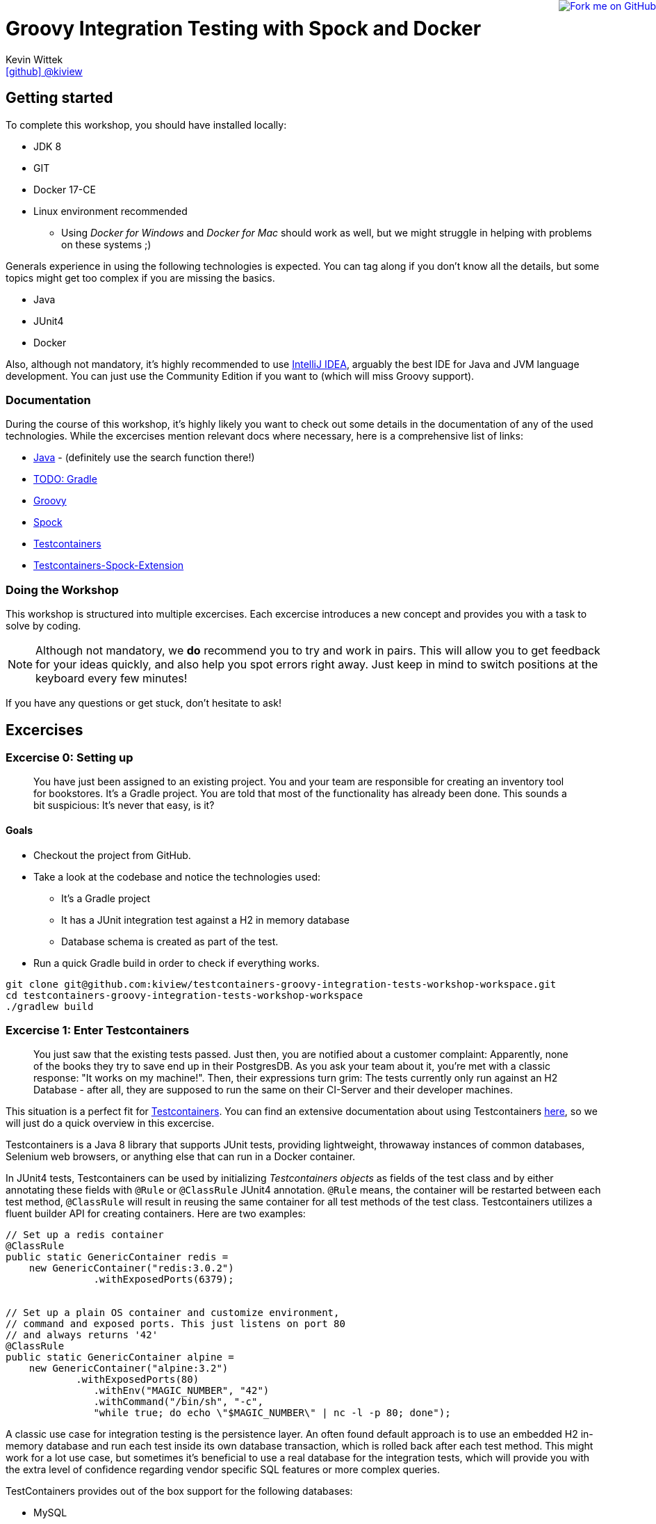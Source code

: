 = Groovy Integration Testing with Spock and Docker
Kevin Wittek <https://github.com/kiview[icon:github[] @kiview]>

++++
<a href="https://github.com/kiview/testcontainers-groovy-integration-tests-workshop"><img style="position: fixed; top: 0; right: 0; border: 0;" src="https://camo.githubusercontent.com/365986a132ccd6a44c23a9169022c0b5c890c387/68747470733a2f2f73332e616d617a6f6e6177732e636f6d2f6769746875622f726962626f6e732f666f726b6d655f72696768745f7265645f6161303030302e706e67" alt="Fork me on GitHub" data-canonical-src="https://s3.amazonaws.com/github/ribbons/forkme_right_red_aa0000.png"></a>
++++

== Getting started

To complete this workshop, you should have installed locally:

* JDK 8
* GIT
* Docker 17-CE
* Linux environment recommended
** Using _Docker for Windows_ and _Docker for Mac_ should work as well, but we might struggle in helping with problems on these systems ;)

Generals experience in using the following technologies is expected. You can tag along if you don't
know all the details, but some topics might get too complex if you are missing the basics.

* Java
* JUnit4
* Docker

Also, although not mandatory, it's highly recommended to use https://www.jetbrains.com/idea/[IntelliJ IDEA], arguably
the best IDE for Java and JVM language development. You can just use the Community Edition if you want to (which will miss Groovy support).

=== Documentation ===

During the course of this workshop, it's highly likely you want to check out some details in the documentation of any of the used technologies. While the excercises mention relevant docs where necessary, here is a comprehensive list of links:

* https://docs.oracle.com/javase/9/docs/api/overview-summary.html[Java] - (definitely use the search function there!)
* http://TODO[TODO: Gradle]
* http://groovy-lang.org/documentation.html#languagespecification[Groovy]
* http://spockframework.org/[Spock]
* https://www.testcontainers.org/[Testcontainers]
* https://github.com/testcontainers/testcontainers-spock[Testcontainers-Spock-Extension]

=== Doing the Workshop ===
This workshop is structured into multiple excercises. Each excercise introduces a new concept and provides you with a task to solve by coding.

[NOTE]
====
Although not mandatory, we *do* recommend you to try and work in pairs. This will allow you to get feedback for your ideas quickly, and also help you spot errors right away. Just keep in mind to switch positions at the keyboard every few minutes!
====

If you have any questions or get stuck, don't hesitate to ask!

== Excercises ==

=== Excercise 0: Setting up ===

> You have just been assigned to an existing project. You and your team are responsible for creating an inventory tool for bookstores. It's a Gradle project. You are told that most of the functionality has already been done. This sounds a bit suspicious: It's never that easy, is it?

==== Goals ====
* Checkout the project from GitHub.
* Take a look at the codebase and notice the technologies used:
** It's a Gradle project
** It has a JUnit integration test against a H2 in memory database
** Database schema is created as part of the test.
* Run a quick Gradle build in order to check if everything works.

[source, bash]
----
git clone git@github.com:kiview/testcontainers-groovy-integration-tests-workshop-workspace.git
cd testcontainers-groovy-integration-tests-workshop-workspace
./gradlew build
----

=== Excercise 1: Enter Testcontainers ===

> You just saw that the existing tests passed. Just then, you are notified about a customer complaint:
Apparently, none of the books they try to save end up in their PostgresDB. 
As you ask your team about it, you're met with a classic response: "It works on my machine!". 
Then, their expressions turn grim: The tests currently only run against an H2 Database - 
after all, they are supposed to run the same on their CI-Server and their developer machines.

This situation is a perfect fit for https://github.com/testcontainers/testcontainers-java[Testcontainers]. 
You can find an extensive documentation about using Testcontainers https://www.testcontainers.org/[here], so we will just do a quick overview in this excercise.

Testcontainers is a Java 8 library that supports JUnit tests, providing lightweight, throwaway instances of common databases, Selenium web browsers, or anything else that can run in a Docker container.

In JUnit4 tests, Testcontainers can be used by initializing _Testcontainers objects_ as fields of the test class and by either annotating these fields with `@Rule` or `@ClassRule` JUnit4 annotation. `@Rule` means, the container will be restarted between each test method, `@ClassRule` will result in reusing the same container for all test methods of the test class. Testcontainers utilizes a fluent builder API for creating containers.
Here are two examples:

[source, java]
----
// Set up a redis container
@ClassRule
public static GenericContainer redis =
    new GenericContainer("redis:3.0.2")
               .withExposedPorts(6379);


// Set up a plain OS container and customize environment,
// command and exposed ports. This just listens on port 80 
// and always returns '42'
@ClassRule
public static GenericContainer alpine =
    new GenericContainer("alpine:3.2")
            .withExposedPorts(80)
               .withEnv("MAGIC_NUMBER", "42")
               .withCommand("/bin/sh", "-c", 
               "while true; do echo \"$MAGIC_NUMBER\" | nc -l -p 80; done");
----

A classic use case for integration testing is the persistence layer. An often found default approach is to use an embedded H2 in-memory database and run each test inside its own database transaction, which is rolled back after each test method.
This might work for a lot use case, but sometimes it's beneficial to use a real database for the integration tests, which
will provide you with the extra level of confidence regarding vendor specific SQL features or more complex queries.

TestContainers provides out of the box support for the following databases:

* MySQL
* PostgreSQL
* Oracle XE
* Virtuoso

We want our tests to be as portable as possible and so one shouldn't make assumptions regarding the environment they are
running in (like i.e. free ports). Luckily Testcontainers will already do all the heavy lifting for you and start
the database on a free port (by leveraging the underlying container technology). By using methods like `postgreSQLContainer.getJdbcUrl()`
it's possible to get the concrete values a runtime. Of course, production code needs to be written in such a way that you can inject those values into the SUT at test runtime, i.e. specify such values in the constructor.

==== Goals
* Take a good look at the examples and the online documentation for Testcontainers, especially the `PostgreSQLContainer` class.
* Replace or extend the existing test. Make it use a real postgres database utilizing a `PostgreSQLContainer`.
** Notice: This test has to *fail* - which is good! You successfully reproduced the customers' bug!

=== Excercise 1.1: A small fix ===
> Your new teammates are amazed by how quickly you found that bug - and by writing a portable test, too! 
Your team's database expert takes a quick look and provides you with a fix for the `save` method of the `BookRepository`:

[source, sql]
----
TODO: Fixed SQL line here
----

==== Goals
* Apply the fix.
* Run the tests again.
* Once the tests are green, reflect a moment on how quick you were in doing so.


=== Excercise 2: Centralizing the Initialization Script ===

> Since all tests are green again, this seems a good opportunity to refactor some things. You notice the "[TODO: Initscript feature]" of testcontainers - this should be helpful!

TODO: Theory part about that feature

==== Goals
* Move the initialization SQL out of the test method into its own file.
* Use that file for initialization by leveraging the `[TODO: Initscript feature]` of testcontainers.
* Make sure your tests are still green!

=== Excercise 2.1: Spawn the Database using the JDBC-URL

> TODO: Story?

As long as you have Testcontainers and the appropriate JDBC driver on your classpath, you can simply modify regular JDBC
connection URLs to get a fresh containerized instance of the database each time your application starts up (meaning
on initialization of the JDBC connection pool). This can be used as an alternative to the way we've seen in the last exercise.

The JDBC-URL approach already supports using a database https://www.testcontainers.org/usage/database_containers.html#using-an-init-script[init script]
----
jdbc:tc:postgresql://hostname/databasename
----

==== Goals
* Try out this implicit way of spawning containers. You could duplicate your test class for that.
* Run your new tests and make sure they are green!

=== Excercise 3: Use Spock

> You just came back from a really good Groovy conference where you learned about http://spockframework.org/[Spock]. You immediately want to convert your test suite.

==== Goals
* Convert your test suite to Spock. It's okay to remove *one* of your duplicated test classes first - choose freely.
* Run your Spock tests and make sure they are green!

=== Excercise 3.1: Use the Spock-Extension for Testcontainers

> You feel already much more at ease using Spock, but somehow, the Testcontainer stuff does not seem to fit the newfound elegance now.
Luckily, there is the We then add in the https://github.com/testcontainers/testcontainers-spock[Testcontainers Spock extension] to make things even easier.

With that, we don't need to add the `@ClassRule` annotation to our containers anymore. The `testcontainers-spock` extension does a great job taking this off our hands, just make sure your Specification is annotated `@Testcontainers`. 
The optional `static` modifier is replaced by annotating `@Shared`, making our container persistent across all test methods:
[source, groovy]
----
@Testcontainers
class RedisTest extends Specification {

    @Shared
    public GenericContainer redis =
        new GenericContainer("redis:3.0.2")
                .withExposedPorts(6379);

    // ...
}
----

==== Goals
* Enhance your testing suite further by using the features from the `testcontainers-spock` extension.
* Run your tests and make sure they are green!

=== Excercise 4: Interact with an external HTTP-Server
TODO: Port over

=== Exercise 5: Demo Functional Testing using Geb and Selenium

We've prepared an example we might want to look into:

[source, bash]
----
git clone https://github.com/kiview/example-voting-app.git
----

== Acknowledgements

* https://github.com/alvarosanchez[Álvaro Sánchez-Mariscal] and https://github.com/musketyr[Vladimir Orany] for giving me a
kickstart using AsciiDoc for this workshop and https://medium.com/@bsideup/testing-your-docker-containers-with-testcontainers-and-groovy-3b9ef97ad1c2[Sergei Egorov] for his blog post about using Testcontainers in Groovy scripts.
